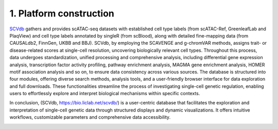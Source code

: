 1. Platform construction
==============================================

`SCVdb <https://bio.liclab.net/scvdb/>`_ gathers and provides scATAC-seq datasets with
established cell type labels (from scATAC-Ref, GreenleafLab and PlaqView) and cell type
labels annotated by singleR (from scBlood), along with detailed fine-mapping data (from
CAUSALdb2, FinnGen, UKBB and BBJ). SCVdb, by employing the SCAVENGE and g-chromVAR methods,
assigns trait- or disease-related scores at single-cell resolution, uncovering biologically
relevant cell types. Throughout this process, data undergoes standardization, unified
processing and comprehensive analysis, including differential gene expression analysis,
transcription factor activity profiling, pathway enrichment analysis, MAGMA gene enrichment
analysis, HOMER motif association analysis and so on, to ensure data consistency across
various sources. The database is structured into four modules, offering diverse search
methods, analysis tools, and a user-friendly browser interface for data exploration and
full downloads. These functionalities streamline the process of investigating single-cell
genetic regulation, enabling users to effortlessly explore and interpret biological
mechanisms within specific contexts.

In conclusion, (SCVdb, https://bio.liclab.net/scvdb/) is a user-centric database that facilitates the exploration and
interpretation of single-cell genetic data through structured displays and dynamic
visualizations. It offers intuitive workflows, customizable parameters and comprehensive data accessibility.

.. image:: ./img/overview.png

